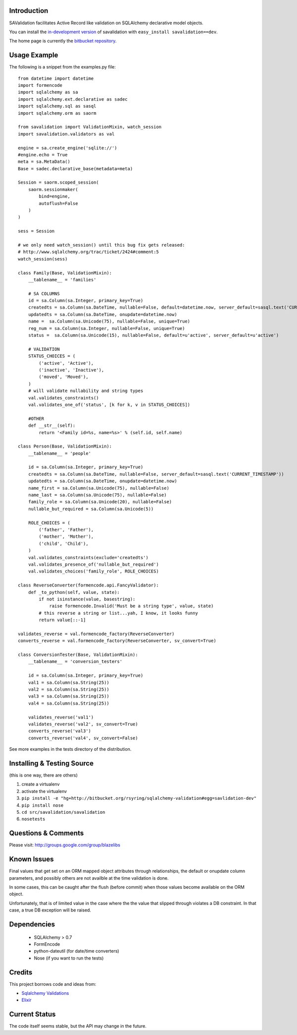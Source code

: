 Introduction
---------------------

SAValidation facilitates Active Record like validation on SQLAlchemy declarative model
objects.

You can install the `in-development version
<http://bitbucket.org/rsyring/sqlalchemy-validation/get/tip.gz#egg=savlidation-dev>`_
of savalidation with ``easy_install savalidation==dev``.

The home page is currently the `bitbucket repository
<http://bitbucket.org/rsyring/sqlalchemy-validation/>`_.

Usage Example
---------------------

The following is a snippet from the examples.py file::

    from datetime import datetime
    import formencode
    import sqlalchemy as sa
    import sqlalchemy.ext.declarative as sadec
    import sqlalchemy.sql as sasql
    import sqlalchemy.orm as saorm

    from savalidation import ValidationMixin, watch_session
    import savalidation.validators as val

    engine = sa.create_engine('sqlite://')
    #engine.echo = True
    meta = sa.MetaData()
    Base = sadec.declarative_base(metadata=meta)

    Session = saorm.scoped_session(
        saorm.sessionmaker(
            bind=engine,
            autoflush=False
        )
    )

    sess = Session

    # we only need watch_session() until this bug fix gets released:
    # http://www.sqlalchemy.org/trac/ticket/2424#comment:5
    watch_session(sess)

    class Family(Base, ValidationMixin):
        __tablename__ = 'families'

        # SA COLUMNS
        id = sa.Column(sa.Integer, primary_key=True)
        createdts = sa.Column(sa.DateTime, nullable=False, default=datetime.now, server_default=sasql.text('CURRENT_TIMESTAMP'))
        updatedts = sa.Column(sa.DateTime, onupdate=datetime.now)
        name =  sa.Column(sa.Unicode(75), nullable=False, unique=True)
        reg_num = sa.Column(sa.Integer, nullable=False, unique=True)
        status =  sa.Column(sa.Unicode(15), nullable=False, default=u'active', server_default=u'active')

        # VALIDATION
        STATUS_CHOICES = (
            ('active', 'Active'),
            ('inactive', 'Inactive'),
            ('moved', 'Moved'),
        )
        # will validate nullability and string types
        val.validates_constraints()
        val.validates_one_of('status', [k for k, v in STATUS_CHOICES])

        #OTHER
        def __str__(self):
            return '<Family id=%s, name=%s>' % (self.id, self.name)

    class Person(Base, ValidationMixin):
        __tablename__ = 'people'

        id = sa.Column(sa.Integer, primary_key=True)
        createdts = sa.Column(sa.DateTime, nullable=False, server_default=sasql.text('CURRENT_TIMESTAMP'))
        updatedts = sa.Column(sa.DateTime, onupdate=datetime.now)
        name_first = sa.Column(sa.Unicode(75), nullable=False)
        name_last = sa.Column(sa.Unicode(75), nullable=False)
        family_role = sa.Column(sa.Unicode(20), nullable=False)
        nullable_but_required = sa.Column(sa.Unicode(5))

        ROLE_CHOICES = (
            ('father', 'Father'),
            ('mother', 'Mother'),
            ('child', 'Child'),
        )
        val.validates_constraints(exclude='createdts')
        val.validates_presence_of('nullable_but_required')
        val.validates_choices('family_role', ROLE_CHOICES)

    class ReverseConverter(formencode.api.FancyValidator):
        def _to_python(self, value, state):
            if not isinstance(value, basestring):
                raise formencode.Invalid('Must be a string type', value, state)
            # this reverse a string or list...yah, I know, it looks funny
            return value[::-1]

    validates_reverse = val.formencode_factory(ReverseConverter)
    converts_reverse = val.formencode_factory(ReverseConverter, sv_convert=True)

    class ConversionTester(Base, ValidationMixin):
        __tablename__ = 'conversion_testers'

        id = sa.Column(sa.Integer, primary_key=True)
        val1 = sa.Column(sa.String(25))
        val2 = sa.Column(sa.String(25))
        val3 = sa.Column(sa.String(25))
        val4 = sa.Column(sa.String(25))

        validates_reverse('val1')
        validates_reverse('val2', sv_convert=True)
        converts_reverse('val3')
        converts_reverse('val4', sv_convert=False)

See more examples in the tests directory of the distribution.

Installing & Testing Source
-----------------------------

(this is one way, there are others)

#. create a virtualenv
#. activate the virtualenv
#. ``pip install -e "hg+http://bitbucket.org/rsyring/sqlalchemy-validation#egg=savlidation-dev"``
#. ``pip install nose``
#. ``cd src/savalidation/savalidation``
#. ``nosetests``

Questions & Comments
---------------------

Please visit: http://groups.google.com/group/blazelibs

Known Issues
------------

Final values that get set on an ORM mapped object attributes through
relationships, the default or onupdate column parameters, and possibly others
are not availble at the time validation is done.

In some cases, this can be caught after the flush (before commit) when those
values become available on the ORM object.

Unfortunately, that is of limited value in the case where the the value that
slipped through violates a DB constraint.  In that case, a true DB exception
will be raised.

Dependencies
--------------
 * SQLAlchemy > 0.7
 * FormEncode
 * python-dateutil (for date/time converters)
 * Nose (if you want to run the tests)

Credits
---------

This project borrows code and ideas from:

* `Sqlalchemy Validations <http://code.google.com/p/sqlalchemy-validations/>`_
* `Elixir <http://elixir.ematia.de/>`_

Current Status
---------------

The code itself seems stable, but the API may change in the future.

